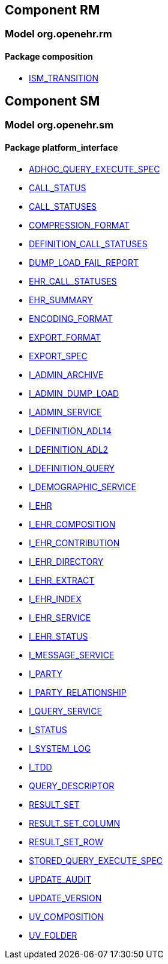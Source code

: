 
== Component RM

=== Model org.openehr.rm

==== Package composition

[.xcode]
* http://www.openehr.org/releases/RM/{sm_release}/ehr.html#_ism_transition_class[ISM_TRANSITION]

== Component SM

=== Model org.openehr.sm

==== Package platform_interface

[.xcode]
* http://www.openehr.org/releases/SM/{sm_release}/platform_interface.html#_adhoc_query_execute_spec_class[ADHOC_QUERY_EXECUTE_SPEC]
[.xcode]
* http://www.openehr.org/releases/SM/{sm_release}/platform_interface.html#_call_status_class[CALL_STATUS]
[.xcode]
* http://www.openehr.org/releases/SM/{sm_release}/platform_interface.html#_call_statuses_enumeration[CALL_STATUSES]
[.xcode]
* http://www.openehr.org/releases/SM/{sm_release}/platform_interface.html#_compression_format_enumeration[COMPRESSION_FORMAT]
[.xcode]
* http://www.openehr.org/releases/SM/{sm_release}/platform_interface.html#_definition_call_statuses_enumeration[DEFINITION_CALL_STATUSES]
[.xcode]
* http://www.openehr.org/releases/SM/{sm_release}/platform_interface.html#_dump_load_fail_report_class[DUMP_LOAD_FAIL_REPORT]
[.xcode]
* http://www.openehr.org/releases/SM/{sm_release}/platform_interface.html#_ehr_call_statuses_enumeration[EHR_CALL_STATUSES]
[.xcode]
* http://www.openehr.org/releases/SM/{sm_release}/platform_interface.html#_ehr_summary_class[EHR_SUMMARY]
[.xcode]
* http://www.openehr.org/releases/SM/{sm_release}/platform_interface.html#_encoding_format_enumeration[ENCODING_FORMAT]
[.xcode]
* http://www.openehr.org/releases/SM/{sm_release}/platform_interface.html#_export_format_enumeration[EXPORT_FORMAT]
[.xcode]
* http://www.openehr.org/releases/SM/{sm_release}/platform_interface.html#_export_spec_class[EXPORT_SPEC]
[.xcode]
* http://www.openehr.org/releases/SM/{sm_release}/platform_interface.html#_i_admin_archive_interface[I_ADMIN_ARCHIVE]
[.xcode]
* http://www.openehr.org/releases/SM/{sm_release}/platform_interface.html#_i_admin_dump_load_interface[I_ADMIN_DUMP_LOAD]
[.xcode]
* http://www.openehr.org/releases/SM/{sm_release}/platform_interface.html#_i_admin_service_interface[I_ADMIN_SERVICE]
[.xcode]
* http://www.openehr.org/releases/SM/{sm_release}/platform_interface.html#_i_definition_adl14_interface[I_DEFINITION_ADL14]
[.xcode]
* http://www.openehr.org/releases/SM/{sm_release}/platform_interface.html#_i_definition_adl2_interface[I_DEFINITION_ADL2]
[.xcode]
* http://www.openehr.org/releases/SM/{sm_release}/platform_interface.html#_i_definition_query_interface[I_DEFINITION_QUERY]
[.xcode]
* http://www.openehr.org/releases/SM/{sm_release}/platform_interface.html#_i_demographic_service_interface[I_DEMOGRAPHIC_SERVICE]
[.xcode]
* http://www.openehr.org/releases/SM/{sm_release}/platform_interface.html#_i_ehr_interface[I_EHR]
[.xcode]
* http://www.openehr.org/releases/SM/{sm_release}/platform_interface.html#_i_ehr_composition_interface[I_EHR_COMPOSITION]
[.xcode]
* http://www.openehr.org/releases/SM/{sm_release}/platform_interface.html#_i_ehr_contribution_interface[I_EHR_CONTRIBUTION]
[.xcode]
* http://www.openehr.org/releases/SM/{sm_release}/platform_interface.html#_i_ehr_directory_interface[I_EHR_DIRECTORY]
[.xcode]
* http://www.openehr.org/releases/SM/{sm_release}/platform_interface.html#_i_ehr_extract_interface[I_EHR_EXTRACT]
[.xcode]
* http://www.openehr.org/releases/SM/{sm_release}/platform_interface.html#_i_ehr_index_interface[I_EHR_INDEX]
[.xcode]
* http://www.openehr.org/releases/SM/{sm_release}/platform_interface.html#_i_ehr_service_interface[I_EHR_SERVICE]
[.xcode]
* http://www.openehr.org/releases/SM/{sm_release}/platform_interface.html#_i_ehr_status_interface[I_EHR_STATUS]
[.xcode]
* http://www.openehr.org/releases/SM/{sm_release}/platform_interface.html#_i_message_service_interface[I_MESSAGE_SERVICE]
[.xcode]
* http://www.openehr.org/releases/SM/{sm_release}/platform_interface.html#_i_party_interface[I_PARTY]
[.xcode]
* http://www.openehr.org/releases/SM/{sm_release}/platform_interface.html#_i_party_relationship_interface[I_PARTY_RELATIONSHIP]
[.xcode]
* http://www.openehr.org/releases/SM/{sm_release}/platform_interface.html#_i_query_service_interface[I_QUERY_SERVICE]
[.xcode]
* http://www.openehr.org/releases/SM/{sm_release}/platform_interface.html#_i_status_interface[I_STATUS]
[.xcode]
* http://www.openehr.org/releases/SM/{sm_release}/platform_interface.html#_i_system_log_interface[I_SYSTEM_LOG]
[.xcode]
* http://www.openehr.org/releases/SM/{sm_release}/platform_interface.html#_i_tdd_interface[I_TDD]
[.xcode]
* http://www.openehr.org/releases/SM/{sm_release}/platform_interface.html#_query_descriptor_class[QUERY_DESCRIPTOR]
[.xcode]
* http://www.openehr.org/releases/SM/{sm_release}/platform_interface.html#_result_set_class[RESULT_SET]
[.xcode]
* http://www.openehr.org/releases/SM/{sm_release}/platform_interface.html#_result_set_column_class[RESULT_SET_COLUMN]
[.xcode]
* http://www.openehr.org/releases/SM/{sm_release}/platform_interface.html#_result_set_row_class[RESULT_SET_ROW]
[.xcode]
* http://www.openehr.org/releases/SM/{sm_release}/platform_interface.html#_stored_query_execute_spec_class[STORED_QUERY_EXECUTE_SPEC]
[.xcode]
* http://www.openehr.org/releases/SM/{sm_release}/platform_interface.html#_update_audit_class[UPDATE_AUDIT]
[.xcode]
* http://www.openehr.org/releases/SM/{sm_release}/platform_interface.html#_update_version_class[UPDATE_VERSION]
[.xcode]
* http://www.openehr.org/releases/SM/{sm_release}/platform_interface.html#_uv_composition_class[UV_COMPOSITION]
[.xcode]
* http://www.openehr.org/releases/SM/{sm_release}/platform_interface.html#_uv_folder_class[UV_FOLDER]
